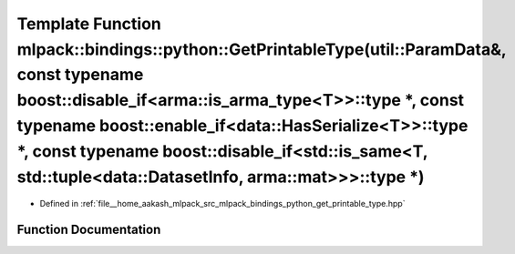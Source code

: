 .. _exhale_function_namespacemlpack_1_1bindings_1_1python_1a6e9bffcf30c3b4b9dcd53b59b9c8cd88:

Template Function mlpack::bindings::python::GetPrintableType(util::ParamData&, const typename boost::disable_if<arma::is_arma_type<T>>::type \*, const typename boost::enable_if<data::HasSerialize<T>>::type \*, const typename boost::disable_if<std::is_same<T, std::tuple<data::DatasetInfo, arma::mat>>>::type \*)
=======================================================================================================================================================================================================================================================================================================================

- Defined in :ref:`file__home_aakash_mlpack_src_mlpack_bindings_python_get_printable_type.hpp`


Function Documentation
----------------------


.. doxygenfunction:: mlpack::bindings::python::GetPrintableType(util::ParamData&, const typename boost::disable_if<arma::is_arma_type<T>>::type *, const typename boost::enable_if<data::HasSerialize<T>>::type *, const typename boost::disable_if<std::is_same<T, std::tuple<data::DatasetInfo, arma::mat>>>::type *)
